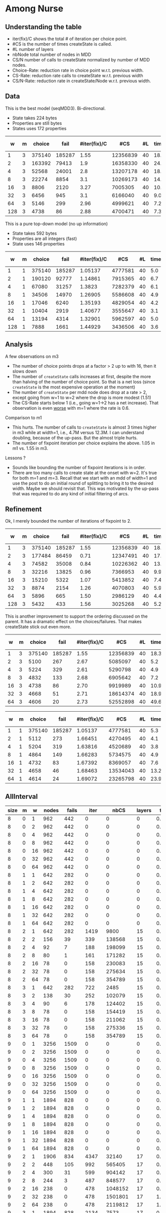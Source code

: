* Among Nurse

** Understanding the table

- iter(fix)/C shows the total # of iteration per choice point.
- #CS is the number of times createState is called.
- #L number of layers
- nbNode total number of nodes in MDD
- CS/N  number of calls to createState normalized by  number of MDD
  nodes.
- Choice-Rate: reduction rate in choice point w.r.t.   previous width.
- CS-Rate: reduction rate calls to createState  w.r.t. previous width
- CS/N-Rate: reduction rate in createState/Node w.r.t. previous width.

** Data
This is the best model (seqMDD3). Bi-directional.
- State takes 224 bytes
- Properties are still bytes
- States uses 172 properties

|   w | m | choice |   fail | #iter(fix)/C |      #CS | #L | time | nbNode |    #CS/#N | Choice-Rate | CS-Rate | CS/N-Rate |
|-----+---+--------+--------+--------------+----------+----+------+--------+-----------+-------------+---------+-----------|
|   1 | 3 | 375140 | 185287 |         1.55 | 12356839 | 40 | 18.1 |     40 | 308920.98 |             |         |           |
|   2 | 3 | 163392 |  79413 |          1.9 | 16358330 | 40 | 24.1 |     80 | 204479.13 |        2.30 |    0.76 |      1.51 |
|   4 | 3 |  52568 |  24001 |          2.8 | 13207178 | 40 | 18.8 |    160 |  82544.86 |        3.11 |    1.24 |      2.48 |
|   8 | 3 |  22274 |   8854 |          3.1 | 10269173 | 40 | 14.7 |    320 |  32091.17 |        2.36 |    1.29 |      2.57 |
|  16 | 3 |   8806 |   2120 |         3.27 |  7005305 | 40 | 10.1 |    640 |  10945.79 |        2.53 |    1.47 |      2.93 |
|  32 | 3 |   6456 |    945 |          3.1 |  6166040 | 40 |  9.0 |   1280 |   4817.22 |        1.36 |    1.14 |      2.27 |
|  64 | 3 |   5146 |    299 |         2.96 |  4999621 | 40 |  7.2 |   2560 |   1952.98 |        1.25 |    1.23 |      2.47 |
| 128 | 3 |   4738 |     86 |         2.88 |  4700471 | 40 |  7.3 |   5120 |    918.06 |        1.09 |    1.06 |      2.13 |
#+TBLFM: $9=$1*$7::$10=$6/$9;%0.2f
#+TBLFM: @3$11=@2$3/$3;%0.2f::@4$11=@3$3/$3;%0.2f::@5$11=@4$3/$3;%0.2f::@6$11=@5$3/$3;%0.2f::@7$11=@6$3/$3;%0.2f::@8$11=@7$3/$3;%0.2f::@9$11=@8$3/$3;%0.2f
#+TBLFM: @3$12=@2$6/$6;%0.2f::@4$12=@3$6/$6;%0.2f::@5$12=@4$6/$6;%0.2f::@6$12=@5$6/$6;%0.2f::@7$12=@6$6/$6;%0.2f::@8$12=@7$6/$6;%0.2f::@9$12=@8$6/$6;%0.2f
#+TBLFM: @3$13=@2$10/$10;%0.2f::@4$13=@3$10/$10;%0.2f::@5$13=@4$10/$10;%0.2f::@6$13=@5$10/$10;%0.2f::@7$13=@6$10/$10;%0.2f::@8$13=@7$10/$10;%0.2f::@9$13=@8$10/$10;%0.2f

This is a pure top-down model (no up information) 
- State takes 592 bytes
- Properties are all integers (fast)
- State uses 146 properties

|   w | m | choice |   fail | #iter(fix)/C |     #CS | #L | time | nbNode |    #CS/#N | Choice-Rate | CS-Rate | CS/N-Rate |
|-----+---+--------+--------+--------------+---------+----+------+--------+-----------+-------------+---------+-----------|
|   1 | 1 | 375140 | 185287 |      1.05137 | 4777581 | 40 |  5.0 |     40 | 119439.53 |             |         |           |
|   2 | 1 | 190120 |  92777 |      1.14861 | 7915365 | 40 |  6.7 |     80 |  98942.06 |        1.97 |    0.60 |      1.21 |
|   4 | 1 |  67080 |  31257 |       1.3823 | 7282379 | 40 |  6.1 |    160 |  45514.87 |        2.83 |    1.09 |      2.17 |
|   8 | 1 |  34506 |  14970 |      1.26905 | 5586608 | 40 |  4.9 |    320 |  17458.15 |        1.94 |    1.30 |      2.61 |
|  16 | 1 |  17046 |   6240 |      1.35193 | 4829054 | 40 |  4.2 |    640 |   7545.40 |        2.02 |    1.16 |      2.31 |
|  32 | 1 |  10404 |   2919 |      1.40677 | 3555647 | 40 |  3.1 |   1280 |   2777.85 |        1.64 |    1.36 |      2.72 |
|  64 | 1 |  13194 |   4314 |      1.32901 | 5962597 | 40 |  5.0 |   2560 |   2329.14 |        0.79 |    0.60 |      1.19 |
| 128 | 1 |   7888 |   1661 |      1.44929 | 3436506 | 40 |  3.6 |   5120 |    671.19 |        1.67 |    1.74 |      3.47 |
#+TBLFM: $9=$1*$7::$10=$6/$9;%0.2f
#+TBLFM: @3$11=@2$3/$3;%0.2f::@4$11=@3$3/$3;%0.2f::@5$11=@4$3/$3;%0.2f::@6$11=@5$3/$3;%0.2f::@7$11=@6$3/$3;%0.2f::@8$11=@7$3/$3;%0.2f::@9$11=@8$3/$3;%0.2f
#+TBLFM: @3$12=@2$6/$6;%0.2f::@4$12=@3$6/$6;%0.2f::@5$12=@4$6/$6;%0.2f::@6$12=@5$6/$6;%0.2f::@7$12=@6$6/$6;%0.2f::@8$12=@7$6/$6;%0.2f::@9$12=@8$6/$6;%0.2f
#+TBLFM: @3$13=@2$10/$10;%0.2f::@4$13=@3$10/$10;%0.2f::@5$13=@4$10/$10;%0.2f::@6$13=@5$10/$10;%0.2f::@7$13=@6$10/$10;%0.2f::@8$13=@7$10/$10;%0.2f::@9$13=@8$10/$10;%0.2f

** Analysis

A few observations on m3
- The number of choice points drops at a factor > 2 up to with 16,
  then it slows down
- The number of ~createState~ calls increases at first, despite the more
  than halving of the number of choice point. So that is a net loss
  (since ~createState~ is the most expensive operation at the moment)
- The number of ~createState~ per mdd node does drop at a rate > 2,
  except going from w=1 to w=2 where the drop is more modest (1.51)
- The CS-Rate starts below 1 (i.e.,  going w=1->2 has a net
  increase). That observation is even _worse_ with m=1 where the rate
  is 0.6.

Comparison to m1
- This hurts. The number of calls to ~createState~ is almost 3 times higher
  in m3 while at width=1, i.e.,  4.7M versus 12.3M. I can understand
  doubling, because of the up-pass. But the almost triple hurts. 
- The number of fixpoint iteration per choice explains the above. 1.05
  in m1 vs. 1.55 in m3. 

Lessons ?
- Sounds like bounding the number of fixpoint iterations is in order. 
- There are too many calls to create state at the onset with w=2. It's
  true for both m=1 and m=3. Recall that we start with an mdd of
  width=1 and use the post to do an initial round of splitting to
  bring it to the desired width. Maybe we should revisit that. This
  was motivated by the up-pass that was required to do any kind of
  initial filtering of arcs. 


** Refinement 

Ok, I merely bounded the number of iterations of fixpoint to 2.

|   w | m | choice |   fail | #iter(fix)/C |      #CS | #L | time | nbNode |    #CS/#N | Choice-Rate | CS-Rate | CS/N-Rate |
|-----+---+--------+--------+--------------+----------+----+------+--------+-----------+-------------+---------+-----------|
|   1 | 3 | 375140 | 185287 |         1.55 | 12356839 | 40 | 18.1 |     40 | 308920.98 |             |         |           |
|   2 | 3 | 177484 |  86459 |         0.71 | 12347491 | 40 | 17.2 |     80 | 154343.64 |        2.11 |    1.00 |      2.00 |
|   4 | 3 |  74582 |  35008 |         0.84 | 10226362 | 40 | 13.6 |    160 |  63914.76 |        2.38 |    1.21 |      2.41 |
|   8 | 3 |  32216 |  13825 |         0.96 |  7366953 | 40 |  9.9 |    320 |  23021.73 |        2.32 |    1.39 |      2.78 |
|  16 | 3 |  15210 |   5322 |         1.07 |  5413852 | 40 |  7.4 |    640 |   8459.14 |        2.12 |    1.36 |      2.72 |
|  32 | 3 |   8874 |   2154 |         1.26 |  4070803 | 40 |  5.9 |   1280 |   3180.31 |        1.71 |    1.33 |      2.66 |
|  64 | 3 |   5896 |    665 |         1.50 |  2986129 | 40 |  4.4 |   2560 |   1166.46 |        1.51 |    1.36 |      2.73 |
| 128 | 3 |   5432 |    433 |         1.56 |  3025268 | 40 |  5.2 |   5120 |    590.87 |        1.09 |    0.99 |      1.97 |
#+TBLFM: $9=$1*$7::$10=$6/$9;%0.2f
#+TBLFM: @3$11=@2$3/$3;%0.2f::@4$11=@3$3/$3;%0.2f::@5$11=@4$3/$3;%0.2f::@6$11=@5$3/$3;%0.2f::@7$11=@6$3/$3;%0.2f::@8$11=@7$3/$3;%0.2f::@9$11=@8$3/$3;%0.2f
#+TBLFM: @3$12=@2$6/$6;%0.2f::@4$12=@3$6/$6;%0.2f::@5$12=@4$6/$6;%0.2f::@6$12=@5$6/$6;%0.2f::@7$12=@6$6/$6;%0.2f::@8$12=@7$6/$6;%0.2f::@9$12=@8$6/$6;%0.2f
#+TBLFM: @3$13=@2$10/$10;%0.2f::@4$13=@3$10/$10;%0.2f::@5$13=@4$10/$10;%0.2f::@6$13=@5$10/$10;%0.2f::@7$13=@6$10/$10;%0.2f::@8$13=@7$10/$10;%0.2f::@9$13=@8$10/$10;%0.2f

This is another improvement to support the ordering discussed on the
parent. It has a dramatic effect on the choices/failures. That makes
createState stick out even more.

|  w | m | choice |   fail | #iter(fix)/C |      #CS | #L | time | nbNode |    #CS/#N | Choice-Rate | CS-Rate | CS/N-Rate |
|----+---+--------+--------+--------------+----------+----+------+--------+-----------+-------------+---------+-----------|
|  1 | 3 | 375140 | 185287 |         1.55 | 12356839 | 40 | 18.3 |     40 | 308920.98 |             |         |           |
|  2 | 3 |   5100 |    267 |         2.67 |  5085097 | 40 |  5.2 |     80 |  63563.71 |       73.56 |    2.43 |      4.86 |
|  4 | 3 |   5224 |    329 |         2.61 |  5290798 | 40 |  4.9 |    160 |  33067.49 |        0.98 |    0.96 |      1.92 |
|  8 | 3 |   4832 |    133 |         2.68 |  6905642 | 40 |  7.2 |    320 |  21580.13 |        1.08 |    0.77 |      1.53 |
| 16 | 3 |   4738 |     86 |         2.70 |  9919989 | 40 | 10.9 |    640 |  15499.98 |        1.02 |    0.70 |      1.39 |
| 32 | 3 |   4668 |     51 |         2.71 | 18614374 | 40 | 18.9 |   1280 |  14542.48 |        1.01 |    0.53 |      1.07 |
| 64 | 3 |   4606 |     20 |         2.73 | 52552898 | 40 | 49.6 |   2560 |  20528.48 |        1.01 |    0.35 |      0.71 |
#+TBLFM: $9=$1*$7::$10=$6/$9;%0.2f
#+TBLFM: @3$11=@2$3/$3;%0.2f::@4$11=@3$3/$3;%0.2f::@5$11=@4$3/$3;%0.2f::@6$11=@5$3/$3;%0.2f::@7$11=@6$3/$3;%0.2f::@8$11=@7$3/$3;%0.2f
#+TBLFM: @3$12=@2$6/$6;%0.2f::@4$12=@3$6/$6;%0.2f::@5$12=@4$6/$6;%0.2f::@6$12=@5$6/$6;%0.2f::@7$12=@6$6/$6;%0.2f::@8$12=@7$6/$6;%0.2f
#+TBLFM: @3$13=@2$10/$10;%0.2f::@4$13=@3$10/$10;%0.2f::@5$13=@4$10/$10;%0.2f::@6$13=@5$10/$10;%0.2f::@7$13=@6$10/$10;%0.2f::@8$13=@7$10/$10;%0.2f

|  w | m | choice |   fail | #iter(fix)/C |      #CS | #L | time | nbNode |    #CS/#N | Choice-Rate | CS-Rate | CS/N-Rate |
|----+---+--------+--------+--------------+----------+----+------+--------+-----------+-------------+---------+-----------|
|  1 | 1 | 375140 | 185287 |      1.05137 |  4777581 | 40 |  5.3 |     40 | 119439.53 |             |         |           |
|  2 | 1 |   5112 |    273 |      1.66451 |  4270495 | 40 |  4.1 |     80 |  53381.19 |       73.38 |    1.12 |      2.24 |
|  4 | 1 |   5204 |    319 |      1.63816 |  4520689 | 40 |  3.8 |    160 |  28254.31 |        0.98 |    0.94 |      1.89 |
|  8 | 1 |   4864 |    149 |      1.66283 |  5734575 | 40 |  4.9 |    320 |  17920.55 |        1.07 |    0.79 |      1.58 |
| 16 | 1 |   4732 |     83 |      1.67392 |  8369057 | 40 |  7.6 |    640 |  13076.65 |        1.03 |    0.69 |      1.37 |
| 32 | 1 |   4658 |     46 |      1.68463 | 13534043 | 40 | 13.2 |   1280 |  10573.47 |        1.02 |    0.62 |      1.24 |
| 64 | 1 |   4614 |     24 |      1.69072 | 23265798 | 40 | 23.9 |   2560 |   9088.20 |        1.01 |    0.58 |      1.16 |
#+TBLFM: $9=$1*$7::$10=$6/$9;%0.2f
#+TBLFM: @3$11=@2$3/$3;%0.2f::@4$11=@3$3/$3;%0.2f::@5$11=@4$3/$3;%0.2f::@6$11=@5$3/$3;%0.2f::@7$11=@6$3/$3;%0.2f::@8$11=@7$3/$3;%0.2f
#+TBLFM: @3$12=@2$6/$6;%0.2f::@4$12=@3$6/$6;%0.2f::@5$12=@4$6/$6;%0.2f::@6$12=@5$6/$6;%0.2f::@7$12=@6$6/$6;%0.2f::@8$12=@7$6/$6;%0.2f
#+TBLFM: @3$13=@2$10/$10;%0.2f::@4$13=@3$10/$10;%0.2f::@5$13=@4$10/$10;%0.2f::@6$13=@5$10/$10;%0.2f::@7$13=@6$10/$10;%0.2f::@8$13=@7$10/$10;%0.2f


#+BEGIN_SRC emacs-lisp :exports results :results table
  (org-table-import (expand-file-name "/tmp/saved.csv") nil)
#+END_SRC

** AllInterval
| size | m |   w | nodes | fails |  iter |     nbCS | layers |    time |
|------+---+-----+-------+-------+-------+----------+--------+---------|
|    8 | 0 |   1 |   962 |   442 |     0 |        0 |      0 |    0.01 |
|    8 | 0 |   2 |   962 |   442 |     0 |        0 |      0 |    0.01 |
|    8 | 0 |   4 |   962 |   442 |     0 |        0 |      0 |    0.01 |
|    8 | 0 |   8 |   962 |   442 |     0 |        0 |      0 |   0.009 |
|    8 | 0 |  16 |   962 |   442 |     0 |        0 |      0 |   0.009 |
|    8 | 0 |  32 |   962 |   442 |     0 |        0 |      0 |    0.01 |
|    8 | 0 |  64 |   962 |   442 |     0 |        0 |      0 |   0.009 |
|    8 | 1 |   1 |   642 |   282 |     0 |        0 |      0 |   0.008 |
|    8 | 1 |   2 |   642 |   282 |     0 |        0 |      0 |   0.008 |
|    8 | 1 |   4 |   642 |   282 |     0 |        0 |      0 |   0.008 |
|    8 | 1 |   8 |   642 |   282 |     0 |        0 |      0 |   0.008 |
|    8 | 1 |  16 |   642 |   282 |     0 |        0 |      0 |   0.008 |
|    8 | 1 |  32 |   642 |   282 |     0 |        0 |      0 |   0.008 |
|    8 | 1 |  64 |   642 |   282 |     0 |        0 |      0 |   0.008 |
|    8 | 2 |   1 |   642 |   282 |  1419 |     9800 |     15 |   0.021 |
|    8 | 2 |   2 |   156 |    39 |   339 |   138568 |     15 |   0.111 |
|    8 | 2 |   4 |    92 |     7 |   188 |   198099 |     15 |   0.137 |
|    8 | 2 |   8 |    80 |     1 |   161 |   171282 |     15 |   0.122 |
|    8 | 2 |  16 |    78 |     0 |   158 |   230083 |     15 |    0.16 |
|    8 | 2 |  32 |    78 |     0 |   158 |   275634 |     15 |   0.202 |
|    8 | 2 |  64 |    78 |     0 |   158 |   354789 |     15 |   0.317 |
|    8 | 3 |   1 |   642 |   282 |   722 |     2485 |     15 |   0.018 |
|    8 | 3 |   2 |   138 |    30 |   252 |   102079 |     15 |   0.083 |
|    8 | 3 |   4 |    90 |     6 |   178 |   124402 |     15 |   0.088 |
|    8 | 3 |   8 |    78 |     0 |   158 |   154419 |     15 |   0.111 |
|    8 | 3 |  16 |    78 |     0 |   158 |   211062 |     15 |   0.139 |
|    8 | 3 |  32 |    78 |     0 |   158 |   275336 |     15 |   0.205 |
|    8 | 3 |  64 |    78 |     0 |   158 |   354789 |     15 |   0.315 |
|    9 | 0 |   1 |  3256 |  1509 |     0 |        0 |      0 |   0.037 |
|    9 | 0 |   2 |  3256 |  1509 |     0 |        0 |      0 |   0.038 |
|    9 | 0 |   4 |  3256 |  1509 |     0 |        0 |      0 |   0.038 |
|    9 | 0 |   8 |  3256 |  1509 |     0 |        0 |      0 |   0.037 |
|    9 | 0 |  16 |  3256 |  1509 |     0 |        0 |      0 |   0.039 |
|    9 | 0 |  32 |  3256 |  1509 |     0 |        0 |      0 |    0.04 |
|    9 | 0 |  64 |  3256 |  1509 |     0 |        0 |      0 |   0.038 |
|    9 | 1 |   1 |  1894 |   828 |     0 |        0 |      0 |   0.028 |
|    9 | 1 |   2 |  1894 |   828 |     0 |        0 |      0 |   0.027 |
|    9 | 1 |   4 |  1894 |   828 |     0 |        0 |      0 |   0.028 |
|    9 | 1 |   8 |  1894 |   828 |     0 |        0 |      0 |   0.028 |
|    9 | 1 |  16 |  1894 |   828 |     0 |        0 |      0 |   0.027 |
|    9 | 1 |  32 |  1894 |   828 |     0 |        0 |      0 |   0.028 |
|    9 | 1 |  64 |  1894 |   828 |     0 |        0 |      0 |   0.027 |
|    9 | 2 |   1 |  1906 |   834 |  4347 |    32140 |     17 |   0.073 |
|    9 | 2 |   2 |   448 |   105 |   992 |   565405 |     17 |   0.458 |
|    9 | 2 |   4 |   300 |    31 |   599 |   904142 |     17 |   0.681 |
|    9 | 2 |   8 |   244 |     3 |   487 |   848577 |     17 |    0.65 |
|    9 | 2 |  16 |   238 |     0 |   478 |  1048152 |     17 |   0.856 |
|    9 | 2 |  32 |   238 |     0 |   478 |  1501801 |     17 |   1.196 |
|    9 | 2 |  64 |   238 |     0 |   478 |  2119812 |     17 |   1.962 |
|    9 | 3 |   1 |  1894 |   828 |  2134 |     7573 |     17 |   0.073 |
|    9 | 3 |   2 |   452 |   107 |   794 |   412683 |     17 |    0.37 |
|    9 | 3 |   4 |   298 |    30 |   567 |   589496 |     17 |    0.45 |
|    9 | 3 |   8 |   244 |     3 |   487 |   682408 |     17 |   0.531 |
|    9 | 3 |  16 |   238 |     0 |   478 |   933839 |     17 |   0.759 |
|    9 | 3 |  32 |   238 |     0 |   478 |  1395943 |     17 |   1.138 |
|    9 | 3 |  64 |   238 |     0 |   478 |  2117189 |     17 |    1.95 |
|   10 | 0 |   1 | 12246 |  5828 |     0 |        0 |      0 |    0.17 |
|   10 | 0 |   2 | 12246 |  5828 |     0 |        0 |      0 |   0.162 |
|   10 | 0 |   4 | 12246 |  5828 |     0 |        0 |      0 |   0.165 |
|   10 | 0 |   8 | 12246 |  5828 |     0 |        0 |      0 |   0.162 |
|   10 | 0 |  16 | 12246 |  5828 |     0 |        0 |      0 |    0.16 |
|   10 | 0 |  32 | 12246 |  5828 |     0 |        0 |      0 |   0.162 |
|   10 | 0 |  64 | 12246 |  5828 |     0 |        0 |      0 |   0.158 |
|   10 | 1 |   1 |  6216 |  2813 |     0 |        0 |      0 |   0.107 |
|   10 | 1 |   2 |  6216 |  2813 |     0 |        0 |      0 |   0.111 |
|   10 | 1 |   4 |  6216 |  2813 |     0 |        0 |      0 |    0.11 |
|   10 | 1 |   8 |  6216 |  2813 |     0 |        0 |      0 |   0.105 |
|   10 | 1 |  16 |  6216 |  2813 |     0 |        0 |      0 |   0.104 |
|   10 | 1 |  32 |  6216 |  2813 |     0 |        0 |      0 |   0.108 |
|   10 | 1 |  64 |  6216 |  2813 |     0 |        0 |      0 |   0.105 |
|   10 | 2 |   1 |  6288 |  2849 | 14611 |   114218 |     19 |   0.286 |
|   10 | 2 |   2 |  1132 |   271 |  2475 |  2756402 |     19 |   2.416 |
|   10 | 2 |   4 |   714 |    62 |  1435 |  4292524 |     19 |    3.39 |
|   10 | 2 |   8 |   618 |    14 |  1227 |  4459787 |     19 |   3.526 |
|   10 | 2 |  16 |   594 |     2 |  1188 |  5868265 |     19 |   4.446 |
|   10 | 2 |  32 |   596 |     3 |  1191 |  7222127 |     19 |   5.849 |
|   10 | 2 |  64 |   590 |     0 |  1182 | 11664264 |     19 |   10.72 |
|   10 | 3 |   1 |  6216 |  2813 |  6808 |    25318 |     19 |   0.247 |
|   10 | 3 |   2 |  1160 |   285 |  2028 |  2469161 |     19 |   2.171 |
|   10 | 3 |   4 |   696 |    53 |  1349 |  2920818 |     19 |    2.32 |
|   10 | 3 |   8 |   614 |    12 |  1219 |  3955912 |     19 |   3.162 |
|   10 | 3 |  16 |   594 |     2 |  1187 |  5387721 |     19 |   4.119 |
|   10 | 3 |  32 |   600 |     5 |  1196 |  6282276 |     19 |   5.162 |
|   10 | 3 |  64 |   590 |     0 |  1182 | 10811531 |     19 |   9.697 |
|   11 | 0 |   1 | 48612 | 23659 |     0 |        0 |      0 |   0.727 |
|   11 | 0 |   2 | 48612 | 23659 |     0 |        0 |      0 |   0.704 |
|   11 | 0 |   4 | 48612 | 23659 |     0 |        0 |      0 |   0.708 |
|   11 | 0 |   8 | 48612 | 23659 |     0 |        0 |      0 |     0.7 |
|   11 | 0 |  16 | 48612 | 23659 |     0 |        0 |      0 |   0.711 |
|   11 | 0 |  32 | 48612 | 23659 |     0 |        0 |      0 |   0.705 |
|   11 | 0 |  64 | 48612 | 23659 |     0 |        0 |      0 |   0.707 |
|   11 | 1 |   1 | 21418 | 10062 |     0 |        0 |      0 |   0.403 |
|   11 | 1 |   2 | 21418 | 10062 |     0 |        0 |      0 |   0.408 |
|   11 | 1 |   4 | 21418 | 10062 |     0 |        0 |      0 |   0.404 |
|   11 | 1 |   8 | 21418 | 10062 |     0 |        0 |      0 |   0.433 |
|   11 | 1 |  16 | 21418 | 10062 |     0 |        0 |      0 |   0.412 |
|   11 | 1 |  32 | 21418 | 10062 |     0 |        0 |      0 |   0.407 |
|   11 | 1 |  64 | 21418 | 10062 |     0 |        0 |      0 |   0.406 |
|   11 | 2 |   1 | 21716 | 10211 | 50647 |   411636 |     21 |   1.097 |
|   11 | 2 |   2 |  2806 |   756 |  6143 | 14962018 |     21 |  13.611 |
|   11 | 2 |   4 |  1548 |   127 |  3122 | 25868535 |     21 |  21.462 |
|   11 | 2 |   8 |  1370 |    38 |  2714 | 25187096 |     21 |  21.057 |
|   11 | 2 |  16 |  1310 |     8 |  2616 | 31719773 |     21 |  25.655 |
|   11 | 2 |  32 |  1296 |     1 |  2593 | 36636026 |     21 |  33.151 |
|   11 | 2 |  64 |  1296 |     1 |  2594 | 57987324 |     21 |  58.291 |
|   11 | 3 |   1 | 21418 | 10062 | 22714 |    87747 |     21 |   0.938 |
|   11 | 3 |   2 |  2864 |   785 |  4879 | 14599594 |     21 |  13.835 |
|   11 | 3 |   4 |  1504 |   105 |  2921 | 18047820 |     21 |  15.036 |
|   11 | 3 |   8 |  1384 |    45 |  2723 | 19652716 |     21 |  16.573 |
|   11 | 3 |  16 |  1312 |     9 |  2616 | 27846264 |     21 |  23.207 |
|   11 | 3 |  32 |  1304 |     5 |  2604 | 31774544 |     21 |  29.206 |
|   11 | 3 |  64 |  1296 |     1 |  2593 | 51951984 |     21 |  51.802 |

** Among4Relax
| m |    w |   nodes |  fails |    iter |    nbCS | layers |   time |
|---+------+---------+--------+---------+---------+--------+--------|
| 1 |    1 | 1586528 | 793240 | 1586529 | 2020406 |     50 | 13.792 |
| 1 |    2 |     102 |     27 |     103 | 1200842 |     50 |  0.585 |
| 1 |    4 |   35544 |  17748 |   35545 | 2850609 |     50 |  1.748 |
| 1 |    8 |    4026 |   1989 |    4027 | 1940347 |     50 |  0.837 |
| 1 |   16 |    5098 |   2525 |    5099 | 1718405 |     50 |  0.846 |
| 1 |   32 |     226 |     89 |     227 |  799430 |     50 |   0.48 |
| 1 |   64 |      48 |      0 |      49 |  956557 |     50 |  0.842 |
| 1 |  128 |      48 |      0 |      49 | 1722748 |     50 |  1.768 |
| 1 |  256 |      48 |      0 |      49 | 2531680 |     50 |  3.691 |
| 1 |  512 |      48 |      0 |      49 | 2847375 |     50 |   6.53 |
| 1 | 1024 |      48 |      0 |      49 | 2731703 |     50 | 11.216 |
| 1 | 2048 |      48 |      0 |      49 | 1427112 |     50 |  5.017 |


** Among Nurse
| m |  w |  nodes |  fails |   iter |     nbCS | layers |   time |
|---+----+--------+--------+--------+----------+--------+--------|
| 1 |  1 | 375140 | 185287 | 375141 |  1116797 |     40 |  6.317 |
| 1 |  2 |   5150 |    292 |   5151 |  4264527 |     40 |  4.202 |
| 1 |  4 |   5220 |    327 |   5221 |  4506435 |     40 |   4.35 |
| 1 |  8 |   4868 |    151 |   4869 |  5723544 |     40 |  5.671 |
| 1 | 16 |   4734 |     84 |   4735 |  8362696 |     40 |  8.141 |
| 1 | 32 |   4658 |     46 |   4659 | 13527419 |     40 | 12.681 |
| 1 | 64 |   4614 |     24 |   4615 | 23262045 |     40 | 24.511 |
| 2 |  1 | 375140 | 185287 | 375141 |  1116797 |     40 |  5.866 |
| 2 |  2 |   5318 |    376 |   5319 |  4304833 |     40 |  4.171 |
| 2 |  4 |   5204 |    319 |   5205 |  4430911 |     40 |  3.812 |
| 2 |  8 |   4842 |    138 |   4843 |  5639406 |     40 |  5.485 |
| 2 | 16 |   4728 |     81 |   4729 |  8435389 |     40 |  7.887 |
| 2 | 32 |   4650 |     42 |   4651 | 13429027 |     40 | 13.624 |
| 2 | 64 |   4604 |     19 |   4605 | 22129139 |     40 | 21.681 |
| 3 |  1 | 375140 | 185287 | 565189 |  1347131 |     40 |  20.57 |
| 3 |  2 |   4926 |    180 |  10123 |  4818983 |     40 |  5.042 |
| 3 |  4 |   5292 |    363 |  10476 |  4914782 |     40 |  4.568 |
| 3 |  8 |   4848 |    141 |   9784 |  6636594 |     40 |  5.891 |
| 3 | 16 |   4730 |     82 |   9610 | 10191644 |     40 |  9.773 |
| 3 | 32 |   4658 |     46 |   9510 | 20556171 |     40 | 17.912 |
| 3 | 64 |   4608 |     21 |   9430 | 47743193 |     40 | 41.471 |


* New Serie <2020-05-15 Fri>
- Reboot unrestricted for everything except workForce 
- WorkForce restricts reboot to maxDistance=0

** ~AmongNurse~
*** ~AmongNurse~ With refresh on node split.
#+BEGIN_SRC emacs-lisp :exports results :results table
  (org-table-import (expand-file-name "/tmp/saved.csv") nil)
#+END_SRC
| m |  w |  nodes |  fails |   iter |     nbCS | layers |  splitCS | pruneCS |     pot |   time |
| 1 |  1 | 375140 | 185287 | 375141 |  1116757 |     40 |        0 |       0 |       0 |  6.407 |
| 1 |  2 |   6572 |   1003 |   6573 |  4025244 |     40 |  2653925 |  219819 | 1109085 |  5.059 |
| 1 |  4 |   5700 |    567 |   5701 |  3543813 |     40 |  2324553 |  186069 |  951202 |  3.898 |
| 1 |  8 |   5072 |    253 |   5073 |  4911817 |     40 |  3085930 |  190102 |  973384 |   4.55 |
| 1 | 16 |   4886 |    160 |   4887 |  7389793 |     40 |  4416302 |  186673 |  958995 |  8.066 |
| 1 | 32 |   4786 |    110 |   4787 | 12831820 |     40 |  7303509 |  185546 |  949580 | 12.214 |
| 1 | 64 |   4740 |     87 |   4741 | 22640040 |     40 | 12458952 |  185032 |  939531 | 23.009 |
| 2 |  1 | 375140 | 185287 | 375141 |  1116757 |     40 |        0 |       0 |       0 |  5.914 |
| 2 |  2 |   7362 |   1398 |   7363 |  6055504 |     40 |  4000013 |  330012 | 1671517 |  6.307 |
| 2 |  4 |   5974 |    704 |   5975 |  3573133 |     40 |  2342543 |  186672 |  960157 |   3.63 |
| 2 |  8 |   5106 |    270 |   5107 |  4921926 |     40 |  3093721 |  191267 |  980433 |  4.337 |
| 2 | 16 |   4916 |    175 |   4917 |  7295326 |     40 |  4367201 |  186922 |  963183 |  7.447 |
| 2 | 32 |   4798 |    116 |   4799 | 12740295 |     40 |  7254355 |  184517 |  946680 | 12.284 |
| 2 | 64 |   4742 |     88 |   4743 | 22628732 |     40 | 12459818 |  184583 |  939231 | 22.735 |
| 3 |  1 | 375140 | 185287 | 565189 |  1347091 |     40 |        0 |       0 |       0 | 23.029 |
| 3 |  2 |   5398 |    416 |  11389 |  4591104 |     40 |  3028241 |  267199 | 1268896 |  6.204 |
| 3 |  4 |   5304 |    369 |  10757 |  4075184 |     40 |  2641956 |  224987 | 1045261 |  5.225 |
| 3 |  8 |   4864 |    149 |   9892 |  5203517 |     40 |  3274414 |  231182 | 1063686 |  5.612 |
| 3 | 16 |   4736 |     85 |   9665 |  8230875 |     40 |  4893993 |  226646 | 1066924 |  9.845 |
| 3 | 32 |   4650 |     42 |   9517 | 13417848 |     40 |  7637156 |  231632 | 1063304 | 15.479 |
| 3 | 64 |   4608 |     21 |   9444 | 23940065 |     40 | 13153403 |  230720 | 1059905 | 27.898 |
*** ~AmongNurse~ Without refresh on node split. WITHOUT caching
#+BEGIN_SRC emacs-lisp :exports results :results table
  (org-table-import (expand-file-name "/tmp/saved.csv") nil)
#+END_SRC
| m |  w |  nodes |  fails |   iter |     nbCS | layers |  splitCS | pruneCS |     pot |   time |
|---+----+--------+--------+--------+----------+--------+----------+---------+---------+--------|
| 1 |  1 | 375140 | 185287 | 375141 |  1116757 |     40 |        0 |       0 |       0 |  6.465 |
| 1 |  2 |  10044 |   2739 |  10045 |  7212147 |     40 |  7098319 |  578923 | 2967467 |  9.675 |
| 1 |  4 |   7138 |   1286 |   7139 |  4306430 |     40 |  4241629 |  329477 | 1739306 |  4.815 |
| 1 |  8 |   6048 |    741 |   6049 |  4586125 |     40 |  4526413 |  254003 | 1403506 |  5.731 |
| 1 | 16 |   5512 |    473 |   5513 |  6938511 |     40 |  6879404 |  248924 | 1426121 |  8.335 |
| 1 | 32 |   5036 |    235 |   5037 | 10639703 |     40 | 10584715 |  225721 | 1307588 | 11.319 |
| 1 | 64 |   4800 |    117 |   4801 | 16803907 |     40 | 16750745 |  210083 | 1220569 | 18.414 |
| 2 |  1 | 375140 | 185287 | 375141 |  1116757 |     40 |        0 |       0 |       0 |  5.927 |
| 2 |  2 |  13178 |   4306 |  13179 | 11157595 |     40 | 10997436 |  907748 | 4580548 | 12.926 |
| 2 |  4 |   8148 |   1791 |   8149 |  4518380 |     40 |  4433301 |  337329 | 1806439 |  5.419 |
| 2 |  8 |   6588 |   1011 |   6589 |  4716818 |     40 |  4641890 |  262218 | 1481113 |  5.308 |
| 2 | 16 |   5856 |    645 |   5857 |  7433919 |     40 |  7360117 |  253977 | 1525840 |  7.348 |
| 2 | 32 |   5174 |    304 |   5175 |  9954863 |     40 |  9890773 |  212541 | 1304817 |  9.435 |
| 2 | 64 |   4870 |    152 |   4871 | 14817970 |     40 | 14759625 |  194764 | 1172571 | 14.256 |
| 3 |  1 | 375140 | 185287 | 565189 |  1347091 |     40 |        0 |       0 |       0 | 23.155 |
| 3 |  2 |   4988 |    211 |  10172 |  3741674 |     40 |  3684645 |  325587 | 1539291 |  5.678 |
| 3 |  4 |   5206 |    320 |  10638 |  3194673 |     40 |  3125118 |  271178 | 1261929 |  4.338 |
| 3 |  8 |   4838 |    136 |   9934 |  4174458 |     40 |  4102184 |  276330 | 1302821 |  6.078 |
| 3 | 16 |   4726 |     80 |   9687 |  5323705 |     40 |  5244917 |  235364 | 1118103 |   6.85 |
| 3 | 32 |   4658 |     46 |   9557 |  8514473 |     40 |  8427681 |  241005 | 1117756 |  9.015 |
| 3 | 64 |   4608 |     21 |   9486 | 13660495 |     40 | 13563470 |  237360 | 1096025 | 16.108 |

*** ~AmongNurse~ Without refresh on node split. WITH caching
#+BEGIN_SRC emacs-lisp :exports results :results table
  (org-table-import (expand-file-name "/tmp/saved.csv") nil)
#+END_SRC
| m |  w |  nodes |  fails |   iter |    nbCS | layers |  splitCS | pruneCS |     pot |   time |
| 1 |  1 | 375140 | 185287 | 375141 | 1116757 |     40 |        0 |       0 |       0 |  6.395 |
| 1 |  2 |  10044 |   2739 |  10045 | 3777237 |     40 |  7098319 |  578923 | 2967467 | 20.264 |
| 1 |  4 |   7138 |   1286 |   7139 | 2214353 |     40 |  4241629 |  329477 | 1739306 |  8.236 |
| 1 |  8 |   6048 |    741 |   6049 | 1810093 |     40 |  4526413 |  254003 | 1403506 |  7.152 |
| 1 | 16 |   5512 |    473 |   5513 | 1845541 |     40 |  6879404 |  248924 | 1426121 | 10.026 |
| 1 | 32 |   5036 |    235 |   5037 | 1697043 |     40 | 10584715 |  225721 | 1307588 | 10.327 |
| 1 | 64 |   4800 |    117 |   4801 | 1584058 |     40 | 16750745 |  210083 | 1220569 | 15.834 |
| 2 |  1 | 375140 | 185287 | 375141 | 1116757 |     40 |        0 |       0 |       0 |  5.877 |
| 2 |  2 |  13178 |   4306 |  13179 | 5831184 |     40 | 10997436 |  907748 | 4580548 | 15.765 |
| 2 |  4 |   8148 |   1791 |   8149 | 2355995 |     40 |  4433301 |  337329 | 1806439 |  7.111 |
| 2 |  8 |   6588 |   1011 |   6589 | 1960640 |     40 |  4641890 |  262218 | 1481113 |  4.623 |
| 2 | 16 |   5856 |    645 |   5857 | 2031197 |     40 |  7360117 |  253977 | 1525840 |  5.251 |
| 2 | 32 |   5174 |    304 |   5175 | 1745959 |     40 |  9890773 |  212541 | 1304817 |  6.087 |
| 2 | 64 |   4870 |    152 |   4871 | 1554512 |     40 | 14759625 |  194764 | 1172571 |   9.35 |
| 3 |  1 | 375140 | 185287 | 565189 | 1347091 |     40 |        0 |       0 |       0 | 23.065 |
| 3 |  2 |   4988 |    211 |  10172 | 1938965 |     40 |  3684645 |  325587 | 1539291 |  6.712 |
| 3 |  4 |   5206 |    320 |  10638 | 1630993 |     40 |  3125118 |  271178 | 1261929 |  5.266 |
| 3 |  8 |   4838 |    136 |   9934 | 1685142 |     40 |  4102184 |  276330 | 1302821 |  6.967 |
| 3 | 16 |   4726 |     80 |   9687 | 1470247 |     40 |  5244917 |  235364 | 1118103 |  6.386 |
| 3 | 32 |   4658 |     46 |   9557 | 1487571 |     40 |  8427681 |  241005 | 1117756 |  6.592 |
| 3 | 64 |   4608 |     21 |   9486 | 1463402 |     40 | 13563470 |  237360 | 1096025 | 11.336 |

** ~allInterval~

*** Without refresh on node split. WITH caching
#+BEGIN_SRC emacs-lisp :exports results :results table
  (org-table-import (expand-file-name "/tmp/saved.csv") nil)
#+END_SRC
| size | m |  w | nodes | fails |  iter |    nbCS | layers |  splitCS | pruneCS |     pot |    hitCS | HRate |   time |
|------+---+----+-------+-------+-------+---------+--------+----------+---------+---------+----------+-------+--------|
|    8 | 0 |  1 |   962 |   442 |     0 |       0 |      0 |        0 |       0 |       0 |        0 |  0.00 |  0.012 |
|    8 | 0 |  2 |   962 |   442 |     0 |       0 |      0 |        0 |       0 |       0 |        0 |  0.00 |  0.012 |
|    8 | 0 |  4 |   962 |   442 |     0 |       0 |      0 |        0 |       0 |       0 |        0 |  0.00 |  0.012 |
|    8 | 0 |  8 |   962 |   442 |     0 |       0 |      0 |        0 |       0 |       0 |        0 |  0.00 |  0.012 |
|    8 | 0 | 16 |   962 |   442 |     0 |       0 |      0 |        0 |       0 |       0 |        0 |  0.00 |  0.012 |
|    8 | 0 | 32 |   962 |   442 |     0 |       0 |      0 |        0 |       0 |       0 |        0 |  0.00 |  0.012 |
|    8 | 0 | 64 |   962 |   442 |     0 |       0 |      0 |        0 |       0 |       0 |        0 |  0.00 |  0.012 |
|    8 | 1 |  1 |   642 |   282 |     0 |       0 |      0 |        0 |       0 |       0 |        0 |  0.00 |   0.01 |
|    8 | 1 |  2 |   642 |   282 |     0 |       0 |      0 |        0 |       0 |       0 |        0 |  0.00 |   0.01 |
|    8 | 1 |  4 |   642 |   282 |     0 |       0 |      0 |        0 |       0 |       0 |        0 |  0.00 |   0.01 |
|    8 | 1 |  8 |   642 |   282 |     0 |       0 |      0 |        0 |       0 |       0 |        0 |  0.00 |   0.01 |
|    8 | 1 | 16 |   642 |   282 |     0 |       0 |      0 |        0 |       0 |       0 |        0 |  0.00 |   0.01 |
|    8 | 1 | 32 |   642 |   282 |     0 |       0 |      0 |        0 |       0 |       0 |        0 |  0.00 |   0.01 |
|    8 | 1 | 64 |   642 |   282 |     0 |       0 |      0 |        0 |       0 |       0 |        0 |  0.00 |   0.01 |
|    8 | 2 |  1 |   642 |   282 |  1551 |    9710 |     15 |        0 |       0 |       0 |        0 |  0.00 |  0.029 |
|    8 | 2 |  2 |   158 |    40 |   447 |   32130 |     15 |    94896 |    9365 |   12580 |    66597 |  0.67 |  0.095 |
|    8 | 2 |  4 |    92 |     7 |   266 |   37351 |     15 |   135412 |   13354 |   16509 |   100741 |  0.73 |   0.11 |
|    8 | 2 |  8 |    78 |     0 |   198 |   32687 |     15 |   134165 |   12659 |   14625 |   103528 |  0.76 |  0.105 |
|    8 | 2 | 16 |    78 |     0 |   191 |   36294 |     15 |   169203 |   14595 |   15776 |   135128 |  0.79 |  0.129 |
|    8 | 2 | 32 |    78 |     0 |   172 |   42695 |     15 |   290674 |   18900 |   20613 |   249757 |  0.85 |  0.206 |
|    8 | 2 | 64 |    78 |     0 |   163 |   55135 |     15 |   506035 |   29195 |   27096 |   453892 |  0.89 |  0.362 |
|    8 | 3 |  1 |   642 |   282 |   722 |    2387 |     15 |        0 |       0 |       0 |        0 |  0.00 |   0.02 |
|    8 | 3 |  2 |   158 |    40 |   347 |   22691 |     15 |    73348 |    6763 |    9929 |    53246 |  0.70 |  0.072 |
|    8 | 3 |  4 |    96 |     9 |   243 |   28737 |     15 |   108294 |   10313 |   13369 |    81681 |  0.74 |  0.093 |
|    8 | 3 |  8 |    78 |     0 |   193 |   29771 |     15 |   125198 |   11619 |   13595 |    97337 |  0.77 |  0.099 |
|    8 | 3 | 16 |    78 |     0 |   185 |   32543 |     15 |   157404 |   12916 |   14581 |   126928 |  0.80 |  0.118 |
|    8 | 3 | 32 |    78 |     0 |   171 |   41951 |     15 |   288941 |   18734 |   20444 |   248766 |  0.86 |  0.203 |
|    8 | 3 | 64 |    78 |     0 |   163 |   55135 |     15 |   506035 |   29195 |   27096 |   453892 |  0.89 |   0.37 |
|    9 | 0 |  1 |  3256 |  1509 |     0 |       0 |      0 |        0 |       0 |       0 |        0 |  0.00 |  0.039 |
|    9 | 0 |  2 |  3256 |  1509 |     0 |       0 |      0 |        0 |       0 |       0 |        0 |  0.00 |  0.041 |
|    9 | 0 |  4 |  3256 |  1509 |     0 |       0 |      0 |        0 |       0 |       0 |        0 |  0.00 |   0.04 |
|    9 | 0 |  8 |  3256 |  1509 |     0 |       0 |      0 |        0 |       0 |       0 |        0 |  0.00 |  0.039 |
|    9 | 0 | 16 |  3256 |  1509 |     0 |       0 |      0 |        0 |       0 |       0 |        0 |  0.00 |  0.039 |
|    9 | 0 | 32 |  3256 |  1509 |     0 |       0 |      0 |        0 |       0 |       0 |        0 |  0.00 |   0.04 |
|    9 | 0 | 64 |  3256 |  1509 |     0 |       0 |      0 |        0 |       0 |       0 |        0 |  0.00 |  0.039 |
|    9 | 1 |  1 |  1894 |   828 |     0 |       0 |      0 |        0 |       0 |       0 |        0 |  0.00 |  0.029 |
|    9 | 1 |  2 |  1894 |   828 |     0 |       0 |      0 |        0 |       0 |       0 |        0 |  0.00 |  0.029 |
|    9 | 1 |  4 |  1894 |   828 |     0 |       0 |      0 |        0 |       0 |       0 |        0 |  0.00 |  0.029 |
|    9 | 1 |  8 |  1894 |   828 |     0 |       0 |      0 |        0 |       0 |       0 |        0 |  0.00 |   0.03 |
|    9 | 1 | 16 |  1894 |   828 |     0 |       0 |      0 |        0 |       0 |       0 |        0 |  0.00 |  0.029 |
|    9 | 1 | 32 |  1894 |   828 |     0 |       0 |      0 |        0 |       0 |       0 |        0 |  0.00 |  0.029 |
|    9 | 1 | 64 |  1894 |   828 |     0 |       0 |      0 |        0 |       0 |       0 |        0 |  0.00 |  0.028 |
|    9 | 2 |  1 |  1906 |   834 |  4794 |   32035 |     17 |        0 |       0 |       0 |        0 |  0.00 |  0.087 |
|    9 | 2 |  2 |   468 |   115 |  1314 |  135359 |     17 |   472159 |   46470 |   56219 |   348682 |  0.72 |    0.4 |
|    9 | 2 |  4 |   284 |    23 |   784 |  165921 |     17 |   679408 |   68260 |   74348 |   521473 |  0.76 |   0.53 |
|    9 | 2 |  8 |   256 |     9 |   666 |  170772 |     17 |   755123 |   75116 |   75109 |   591802 |  0.78 |  0.584 |
|    9 | 2 | 16 |   242 |     2 |   584 |  144830 |     17 |   773719 |   62270 |   64352 |   635472 |  0.81 |  0.611 |
|    9 | 2 | 32 |   240 |     1 |   526 |  147373 |     17 |  1063347 |   66784 |   65400 |   922829 |  0.86 |  0.808 |
|    9 | 2 | 64 |   238 |     0 |   500 |  218542 |     17 |  2147553 |  104267 |   98873 |  1935615 |  0.90 |  1.701 |
|    9 | 3 |  1 |  1894 |   828 |  2134 |    7445 |     17 |        0 |       0 |       0 |        0 |  0.00 |  0.073 |
|    9 | 3 |  2 |   468 |   115 |  1028 |   87348 |     17 |   322678 |   29394 |   39728 |   243051 |  0.74 |  0.291 |
|    9 | 3 |  4 |   296 |    29 |   751 |  113456 |     17 |   464287 |   43091 |   53217 |   357846 |  0.76 |  0.381 |
|    9 | 3 |  8 |   246 |     4 |   612 |  145454 |     17 |   668671 |   63868 |   66741 |   529483 |  0.78 |  0.529 |
|    9 | 3 | 16 |   238 |     0 |   557 |  134610 |     17 |   751533 |   58944 |   62245 |   622767 |  0.82 |   0.61 |
|    9 | 3 | 32 |   238 |     0 |   515 |  134381 |     17 |   970030 |   61515 |   61497 |   841529 |  0.86 |  0.736 |
|    9 | 3 | 64 |   238 |     0 |   502 |  214115 |     17 |  2128227 |  102329 |   98015 |  1920922 |  0.90 |  1.635 |
|   10 | 0 |  1 | 12246 |  5828 |     0 |       0 |      0 |        0 |       0 |       0 |        0 |  0.00 |  0.166 |
|   10 | 0 |  2 | 12246 |  5828 |     0 |       0 |      0 |        0 |       0 |       0 |        0 |  0.00 |  0.158 |
|   10 | 0 |  4 | 12246 |  5828 |     0 |       0 |      0 |        0 |       0 |       0 |        0 |  0.00 |  0.159 |
|   10 | 0 |  8 | 12246 |  5828 |     0 |       0 |      0 |        0 |       0 |       0 |        0 |  0.00 |  0.162 |
|   10 | 0 | 16 | 12246 |  5828 |     0 |       0 |      0 |        0 |       0 |       0 |        0 |  0.00 |   0.16 |
|   10 | 0 | 32 | 12246 |  5828 |     0 |       0 |      0 |        0 |       0 |       0 |        0 |  0.00 |  0.159 |
|   10 | 0 | 64 | 12246 |  5828 |     0 |       0 |      0 |        0 |       0 |       0 |        0 |  0.00 |  0.162 |
|   10 | 1 |  1 |  6216 |  2813 |     0 |       0 |      0 |        0 |       0 |       0 |        0 |  0.00 |  0.106 |
|   10 | 1 |  2 |  6216 |  2813 |     0 |       0 |      0 |        0 |       0 |       0 |        0 |  0.00 |  0.107 |
|   10 | 1 |  4 |  6216 |  2813 |     0 |       0 |      0 |        0 |       0 |       0 |        0 |  0.00 |  0.107 |
|   10 | 1 |  8 |  6216 |  2813 |     0 |       0 |      0 |        0 |       0 |       0 |        0 |  0.00 |  0.106 |
|   10 | 1 | 16 |  6216 |  2813 |     0 |       0 |      0 |        0 |       0 |       0 |        0 |  0.00 |  0.106 |
|   10 | 1 | 32 |  6216 |  2813 |     0 |       0 |      0 |        0 |       0 |       0 |        0 |  0.00 |  0.109 |
|   10 | 1 | 64 |  6216 |  2813 |     0 |       0 |      0 |        0 |       0 |       0 |        0 |  0.00 |  0.107 |
|   10 | 2 |  1 |  6288 |  2849 | 16037 |  114163 |     19 |        0 |       0 |       0 |        0 |  0.00 |  0.338 |
|   10 | 2 |  2 |  1156 |   283 |  3255 |  644917 |     19 |  2702897 |  263612 |  291255 |  2088716 |  0.76 |  2.283 |
|   10 | 2 |  4 |   712 |    61 |  2030 |  877698 |     19 |  4054694 |  414478 |  392981 |  3199679 |  0.78 |  3.584 |
|   10 | 2 |  8 |   632 |    21 |  1618 | 1178103 |     19 |  6342323 |  690112 |  539859 |  5183153 |  0.81 |  6.904 |
|   10 | 2 | 16 |   614 |    12 |  1498 |  728974 |     19 |  4217774 |  350861 |  315537 |  3511287 |  0.83 |  3.547 |
|   10 | 2 | 32 |   598 |     4 |  1332 |  645313 |     19 |  4627137 |  310021 |  287057 |  3999213 |  0.86 |    3.9 |
|   10 | 2 | 64 |   592 |     1 |  1245 |  641602 |     19 |  6800076 |  318816 |  286039 |  6173514 |  0.91 |  5.649 |
|   10 | 3 |  1 |  6216 |  2813 |  6808 |   25156 |     19 |        0 |       0 |       0 |        0 |  0.00 |  0.261 |
|   10 | 3 |  2 |  1212 |   311 |  2593 |  494363 |     19 |  2214613 |  205062 |  241349 |  1740836 |  0.78 |  1.943 |
|   10 | 3 |  4 |   726 |    68 |  1844 |  549510 |     19 |  2558872 |  235057 |  266506 |  2027640 |  0.79 |  2.081 |
|   10 | 3 |  8 |   614 |    12 |  1524 |  595626 |     19 |  3085916 |  273531 |  277411 |  2507925 |  0.81 |  2.525 |
|   10 | 3 | 16 |   602 |     6 |  1432 |  733823 |     19 |  4384594 |  351938 |  332131 |  3670624 |  0.83 |  3.412 |
|   10 | 3 | 32 |   600 |     5 |  1341 |  644221 |     19 |  4634809 |  304718 |  291171 |  4010040 |  0.86 |  4.023 |
|   10 | 3 | 64 |   592 |     1 |  1235 |  612606 |     19 |  6553282 |  304298 |  276215 |  5955328 |  0.91 |  5.485 |
|   11 | 0 |  1 | 48612 | 23659 |     0 |       0 |      0 |        0 |       0 |       0 |        0 |  0.00 |  0.711 |
|   11 | 0 |  2 | 48612 | 23659 |     0 |       0 |      0 |        0 |       0 |       0 |        0 |  0.00 |  0.698 |
|   11 | 0 |  4 | 48612 | 23659 |     0 |       0 |      0 |        0 |       0 |       0 |        0 |  0.00 |  0.704 |
|   11 | 0 |  8 | 48612 | 23659 |     0 |       0 |      0 |        0 |       0 |       0 |        0 |  0.00 |  0.698 |
|   11 | 0 | 16 | 48612 | 23659 |     0 |       0 |      0 |        0 |       0 |       0 |        0 |  0.00 |  0.704 |
|   11 | 0 | 32 | 48612 | 23659 |     0 |       0 |      0 |        0 |       0 |       0 |        0 |  0.00 |  0.702 |
|   11 | 0 | 64 | 48612 | 23659 |     0 |       0 |      0 |        0 |       0 |       0 |        0 |  0.00 |    0.7 |
|   11 | 1 |  1 | 21418 | 10062 |     0 |       0 |      0 |        0 |       0 |       0 |        0 |  0.00 |  0.406 |
|   11 | 1 |  2 | 21418 | 10062 |     0 |       0 |      0 |        0 |       0 |       0 |        0 |  0.00 |  0.405 |
|   11 | 1 |  4 | 21418 | 10062 |     0 |       0 |      0 |        0 |       0 |       0 |        0 |  0.00 |  0.408 |
|   11 | 1 |  8 | 21418 | 10062 |     0 |       0 |      0 |        0 |       0 |       0 |        0 |  0.00 |  0.412 |
|   11 | 1 | 16 | 21418 | 10062 |     0 |       0 |      0 |        0 |       0 |       0 |        0 |  0.00 |  0.404 |
|   11 | 1 | 32 | 21418 | 10062 |     0 |       0 |      0 |        0 |       0 |       0 |        0 |  0.00 |   0.43 |
|   11 | 1 | 64 | 21418 | 10062 |     0 |       0 |      0 |        0 |       0 |       0 |        0 |  0.00 |  0.414 |
|   11 | 2 |  1 | 21716 | 10211 | 55433 |  411846 |     21 |        0 |       0 |       0 |        0 |  0.00 |  1.359 |
|   11 | 2 |  2 |  3006 |   856 |  8332 | 3475912 |     21 | 16388654 | 1604708 | 1610141 | 12995506 |  0.79 | 14.504 |
|   11 | 2 |  4 |  1598 |   152 |  4679 | 4330527 |     21 | 21921015 | 2203248 | 1969751 | 17648655 |  0.80 | 20.318 |
|   11 | 2 |  8 |  1364 |    35 |  3647 | 6838768 |     21 | 39632685 | 4143847 | 3094179 | 32842855 |  0.83 | 64.621 |
|   11 | 2 | 16 |  1326 |    16 |  3209 | 3454530 |     21 | 21655191 | 1798695 | 1508148 | 18250177 |  0.84 | 18.391 |
|   11 | 2 | 32 |  1318 |    12 |  2976 | 3445259 |     21 | 26149374 | 1815075 | 1487869 | 22753600 |  0.87 | 22.008 |
|   11 | 2 | 64 |  1316 |    11 |  2815 | 3208768 |     21 | 33085380 | 1659018 | 1398222 | 29927078 |  0.90 | 28.773 |
|   11 | 3 |  1 | 21418 | 10062 | 22714 |   87547 |     21 |        0 |       0 |       0 |        0 |  0.00 |  0.993 |
|   11 | 3 |  2 |  3014 |   860 |  6434 | 2748945 |     21 | 13575208 | 1254811 | 1347974 | 10881187 |  0.80 | 12.396 |
|   11 | 3 |  4 |  1516 |   111 |  4074 | 2988859 |     21 | 15558891 | 1413038 | 1457446 | 12616807 |  0.81 | 13.046 |
|   11 | 3 |  8 |  1394 |    50 |  3594 | 3204535 |     21 | 18065629 | 1610009 | 1505322 | 14907893 |  0.82 | 15.642 |
|   11 | 3 | 16 |  1332 |    19 |  3109 | 3363497 |     21 | 21715882 | 1733283 | 1532382 | 18398980 |  0.85 | 18.278 |
|   11 | 3 | 32 |  1334 |    20 |  2979 | 3506007 |     21 | 27193180 | 1799712 | 1575163 | 23738170 |  0.87 | 22.131 |
|   11 | 3 | 64 |  1308 |     7 |  2779 | 3118309 |     21 | 32040349 | 1620976 | 1380594 | 28966341 |  0.90 | 27.753 |
#+TBLFM: $13=$12/($12+$7);%0.2f

** ~workForce~

*** Without refresh on node split. WITH caching
#+BEGIN_SRC emacs-lisp :exports results :results table
  (org-table-import (expand-file-name "/tmp/saved.csv") nil)
#+END_SRC
| m |  w | nodes | fails | iter |    nbCS | layers | splitCS | pruneCS |   pot | hitCS |  HRate |   time |
|---+----+-------+-------+------+---------+--------+---------+---------+-------+-------+--------+--------|
| 0 |  1 |   560 |   281 |  901 |    9072 |    100 |       0 |       0 |     0 |     0 | 0.0000 |  0.803 |
| 0 |  2 |   560 |   281 | 1077 |  202346 |    100 |  173765 |      56 |  3730 |     0 | 0.0000 |  3.966 |
| 0 |  4 |   560 |   281 | 1095 |  362263 |    100 |  309877 |      54 |  9912 |     0 | 0.0000 |   7.13 |
| 0 |  8 |   560 |   281 | 1348 |  837664 |    100 |  683279 |    4077 | 28691 |    97 | 0.0001 | 15.194 |
| 0 | 16 |   560 |   281 | 1339 | 1682186 |    100 | 1364970 |    6056 | 52001 |  1215 | 0.0007 | 32.314 |
| 0 | 32 |   560 |   281 | 1345 | 3238317 |    100 | 2601046 |    9652 | 96466 |  9170 | 0.0028 | 73.813 |
#+TBLFM: $12=$11/($11+$6);%0.4f

